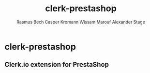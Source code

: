 #+TITLE:     clerk-prestashop
#+AUTHOR:    Rasmus Bech
#+AUTHOR:    Casper Kromann
#+AUTHOR:    Wissam Marouf
#+AUTHOR:    Alexander Stage

* clerk-prestashop
** Clerk.io extension for PrestaShop




